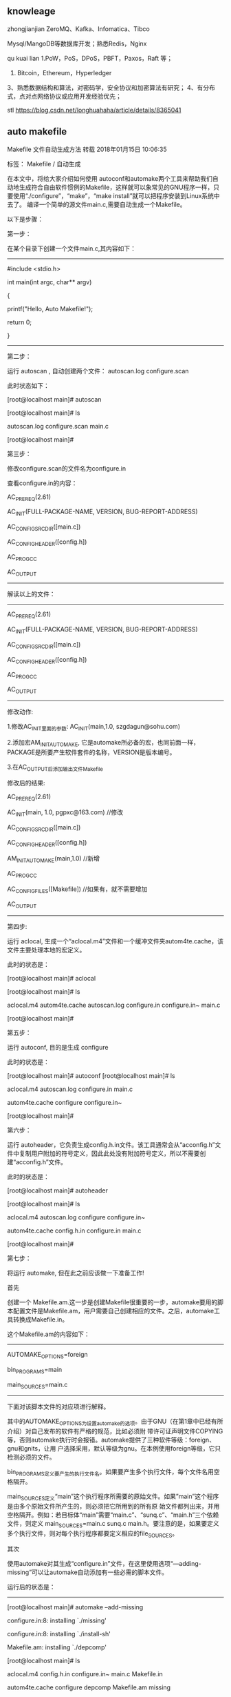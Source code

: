 ** knowleage 

zhongjianjian
ZeroMQ、Kafka、Infomatica、Tibco


Mysql/MangoDB等数据库开发；熟悉Redis，Nginx



qu kuai lian
1.PoW，PoS，DPoS，PBFT，Paxos，Raft 等；
2. Bitcoin，Ethereum，Hyperledger 
3、熟悉数据结构和算法，对密码学，安全协议和加密算法有研究；
4、有分布式，点对点网络协议或应用开发经验优先；



stl
https://blog.csdn.net/longhuahaha/article/details/8365041

** auto makefile
Makefile 文件自动生成方法
转载 2018年01月15日 10:06:35

    标签：
    Makefile /
    自动生成

 在本文中，将给大家介绍如何使用 autoconf和automake两个工具来帮助我们自动地生成符合自由软件惯例的Makefile，这样就可以象常见的GNU程序一样，只要使用“./configure”，“make”，“make install”就可以把程序安装到Linux系统中去了。
编译一个简单的源文件main.c,需要自动生成一个Makefile。

以下是步骤：

第一步：

在某个目录下创建一个文件main.c,其内容如下：

------------------------------------------------

#include <stdio.h>

int main(int argc, char** argv)

{

    printf("Hello, Auto Makefile!\n");

    return 0;

}

------------------------------------------------

第二步：

运行 autoscan , 自动创建两个文件： autoscan.log configure.scan

此时状态如下：

[root@localhost main]# autoscan

[root@localhost main]# ls

autoscan.log configure.scan main.c

[root@localhost main]#

第三步：

修改configure.scan的文件名为configure.in

查看configure.in的内容：

#                                               -*- Autoconf -*-

# Process this file with autoconf to produce a configure script.

AC_PREREQ(2.61)

AC_INIT(FULL-PACKAGE-NAME, VERSION, BUG-REPORT-ADDRESS)

AC_CONFIG_SRCDIR([main.c])

AC_CONFIG_HEADER([config.h])

# Checks for programs.

AC_PROG_CC

# Checks for libraries.

# Checks for header files.

# Checks for typedefs, structures, and compiler characteristics.

# Checks for library functions.

AC_OUTPUT

------------------------------------------------

解读以上的文件：

------------------------------------------------

#                                               -*- Autoconf -*-

# Process this file with autoconf to produce a configure script.

# AC_PREREQ:

# 确保使用的是足够新的Autoconf版本。如果用于创建configure的Autoconf的版

# 本比version 要早，就在标准错误输出打印一条错误消息并不会创建configure。

AC_PREREQ(2.61)

# 初始化,定义软件的基本信息,包括设置包的全称,版本号以及报告BUG时需要用的邮箱地址

AC_INIT(FULL-PACKAGE-NAME, VERSION, BUG-REPORT-ADDRESS)

# 用来侦测所指定的源码文件是否存在，来确定源码目录的有效性

AC_CONFIG_SRCDIR([main.c])

# 用于生成config.h文件，以便autoheader使用

AC_CONFIG_HEADER([config.h])

# Checks for programs.

AC_PROG_CC

# Checks for libraries.

# Checks for header files.

# Checks for typedefs, structures, and compiler characteristics.

# Checks for library functions.

# 创建输出文件。在`configure.in'的末尾调用本宏一次。

AC_OUTPUT

------------------------------------------------

修改动作:

    1.修改AC_INIT里面的参数: AC_INIT(main,1.0, szgdagun@sohu.com)

    2.添加宏AM_INIT_AUTOMAKE, 它是automake所必备的宏，也同前面一样，PACKAGE是所要产生软件套件的名称，VERSION是版本编号。

    3.在AC_OUTPUT后添加输出文件Makefile

修改后的结果:

#                                               -*- Autoconf -*-

# Process this file with autoconf to produce a configure script.

AC_PREREQ(2.61)

AC_INIT(main, 1.0, pgpxc@163.com)   //修改

AC_CONFIG_SRCDIR([main.c])

AC_CONFIG_HEADER([config.h])

AM_INIT_AUTOMAKE(main,1.0)  //新增

# Checks for programs.

AC_PROG_CC

# Checks for libraries.

# Checks for header files.

# Checks for typedefs, structures, and compiler characteristics.

# Checks for library functions.

AC_CONFIG_FILES([Makefile]) //如果有，就不需要增加

AC_OUTPUT

------------------------------------------------

第四步:

运行 aclocal, 生成一个“aclocal.m4”文件和一个缓冲文件夹autom4te.cache，该文件主要处理本地的宏定义。

此时的状态是：

[root@localhost main]# aclocal

[root@localhost main]# ls

aclocal.m4 autom4te.cache autoscan.log configure.in configure.in~ main.c

[root@localhost main]#

第五步：

运行 autoconf, 目的是生成 configure

此时的状态是：

[root@localhost main]# autoconf
[root@localhost main]# ls

aclocal.m4      autoscan.log configure.in   main.c

autom4te.cache configure     configure.in~

[root@localhost main]#

第六步：

运行 autoheader，它负责生成config.h.in文件。该工具通常会从“acconfig.h”文件中复制用户附加的符号定义，因此此处没有附加符号定义，所以不需要创建“acconfig.h”文件。

此时的状态是：

[root@localhost main]# autoheader

[root@localhost main]# ls

aclocal.m4      autoscan.log configure     configure.in~

autom4te.cache config.h.in   configure.in main.c

[root@localhost main]#

第七步：

将运行 automake, 但在此之前应该做一下准备工作!

首先

创建一个 Makefile.am.这一步是创建Makefile很重要的一步，automake要用的脚本配置文件是Makefile.am，用户需要自己创建相应的文件。之后，automake工具转换成Makefile.in。

这个Makefile.am的内容如下：

------------------------------------------------

AUTOMAKE_OPTIONS=foreign

bin_PROGRAMS=main

main_SOURCES=main.c

------------------------------------------------

下面对该脚本文件的对应项进行解释。

      其中的AUTOMAKE_OPTIONS为设置automake的选项。由于GNU（在第1章中已经有所介绍）对自己发布的软件有严格的规范，比如必须附 带许可证声明文件COPYING等，否则automake执行时会报错。automake提供了三种软件等级：foreign、gnu和gnits，让用 户选择采用，默认等级为gnu。在本例使用foreign等级，它只检测必须的文件。

bin_PROGRAMS定义要产生的执行文件名。如果要产生多个执行文件，每个文件名用空格隔开。

 main_SOURCES定义“main”这个执行程序所需要的原始文件。如果”main”这个程序是由多个原始文件所产生的，则必须把它所用到的所有原 始文件都列出来，并用空格隔开。例如：若目标体“main”需要“main.c”、“sunq.c”、“main.h”三个依赖文件，则定义 main_SOURCES=main.c sunq.c main.h。要注意的是，如果要定义多个执行文件，则对每个执行程序都要定义相应的file_SOURCES。

其次

使用automake对其生成“configure.in”文件，在这里使用选项“—adding-missing”可以让automake自动添加有一些必需的脚本文件。

运行后的状态是：

------------------------------------------------

[root@localhost main]# automake --add-missing

configure.in:8: installing `./missing'

configure.in:8: installing `./install-sh'

Makefile.am: installing `./depcomp'

[root@localhost main]# ls

aclocal.m4      config.h.in   configure.in~ main.c        Makefile.in

autom4te.cache configure     depcomp        Makefile.am missing

autoscan.log    configure.in install-sh     Makefile.am~

[root@localhost main]#

------------------------------------------------

第八步

运行configure，在这一步中，通过运行自动配置设置文件configure，把Makefile.in变成了最终的Makefile。

运行的结果如下：

------------------------------------------------

[root@localhost main]# ./configure

checking for a BSD-compatible install... /usr/bin/install -c

checking whether build environment is sane... yes

checking for a thread-safe mkdir -p... /bin/mkdir -p

checking for gawk... gawk

checking whether make sets $(MAKE)... yes

checking for gcc... gcc

checking for C compiler default output file name... a.out

checking whether the C compiler works... yes

checking whether we are cross compiling... no

checking for suffix of executables...

checking for suffix of object files... o

checking whether we are using the GNU C compiler... yes

checking whether gcc accepts -g... yes

checking for gcc option to accept ISO C89... none needed

checking for style of include used by make... GNU

checking dependency style of gcc... gcc3

configure: creating ./config.status

config.status: creating Makefile

config.status: creating config.h

config.status: executing depfiles commands

[root@localhost main]# ls

aclocal.m4      config.h.in    configure.in   main.c        Makefile.in

autom4te.cache config.log     configure.in~ Makefile      missing

autoscan.log    config.status depcomp        Makefile.am   stamp-h1

config.h        configure      install-sh     Makefile.am~

[root@localhost main]#

------------------------------------------------

第九步

运行 make，对配置文件Makefile进行测试一下

此时的状态如下:

------------------------------------------------

[root@localhost main]# make

cd . && /bin/sh /root/project/main/missing --run aclocal-1.10

cd . && /bin/sh /root/project/main/missing --run automake-1.10 --foreign

cd . && /bin/sh /root/project/main/missing --run autoconf

/bin/sh ./config.status --recheck

running CONFIG_SHELL=/bin/sh /bin/sh ./configure   --no-create --no-recursion

checking for a BSD-compatible install... /usr/bin/install -c

checking whether build environment is sane... yes

checking for a thread-safe mkdir -p... /bin/mkdir -p

checking for gawk... gawk

checking whether make sets $(MAKE)... yes

checking for gcc... gcc

checking for C compiler default output file name... a.out

checking whether the C compiler works... yes

checking whether we are cross compiling... no

checking for suffix of executables...

checking for suffix of object files... o

checking whether we are using the GNU C compiler... yes

checking whether gcc accepts -g... yes

checking for gcc option to accept ISO C89... none needed

checking for style of include used by make... GNU

checking dependency style of gcc... gcc3

configure: creating ./config.status

/bin/sh ./config.status

config.status: creating Makefile

config.status: creating config.h

config.status: config.h is unchanged

config.status: executing depfiles commands

cd . && /bin/sh /root/project/main/missing --run autoheader

rm -f stamp-h1

touch config.h.in

make all-am

make[1]: Entering directory `/root/project/main'

gcc -DHAVE_CONFIG_H -I.     -g -O2 -MT main.o -MD -MP -MF .deps/main.Tpo -c -o main.o main.c

mv -f .deps/main.Tpo .deps/main.Po

gcc -g -O2   -o main main.o

cd . && /bin/sh ./config.status config.h

config.status: creating config.h

config.status: config.h is unchanged

make[1]: Leaving directory `/root/project/main'

[root@localhost main]# ls

aclocal.m4      autoscan.log config.h.in config.status configure.in   depcomp     main    main.o    Makefile.am   Makefile.in stamp-h1

autom4te.cache config.h      config.log   configure      configure.in~ install-sh main.c Makefile Makefile.am~ missing

[root@localhost main]#

------------------------------------------------

第十步

运行生成的文件 main：

------------------------------------------------

[root@localhost main]# ./main

Hello, Auto Makefile!



** stl container

STL容器效率比较

1、vector

变长一维数组，连续存放的内存块，有保留内存，堆中分配内存；

支持[]操作，高效率的随机访问；

在最后增加元素时，一般不需要分配内存空间，速度快；在中间或开始操作元素时要进行内存拷贝效率低；

vector高效的原因在于配置了比其所容纳的元素更多的内存，内存重新配置会花很多时间；

注：需要高效的随即存取，而不在乎插入和删除使用vector。

 

2、list

双向链表，内存空间上可能是不连续的，无保留内存，堆中分配内存；

不支持随机存取，开始和结尾元素的访问时间快,其它元素都O（n）；

在任何位置安插和删除元素速度都比较快，安插和删除操作不会使其他元素的各个pointer，reference，iterator失效；

注：大量的插入和删除，而不关系随即存取使用list。

 

3、deque

双端队列，在堆上分配内存，一个堆保存几个元素，而堆之间使用指针连接；

支持[]操作，在首端和末端插入和删除元素比较快，在中部插入和删除则比较慢，像是list和vector的结合；

注：关心插入和删除并关心随即存取折中使用deque。

 

4、set&multiset

有序集合，使用平衡二叉树存储，按照给定的排序规则（默认按less排序）对set中的数据进行排序；

set中不允许有重复元素，multiset中运行有重复元素；

两者不支持直接存取元素的操作；

因为是自动排序，查找元素速度比较快；
不能直接改变元素值，否则会打乱原本正确的顺序，必须先下删除旧元素，再插入新的元素。

 

5、map&multimap

字典库，一个值映射成另一个值，使用平衡二叉树存储，按照给定的排序规则对map中的key值进行排序；

map中的key值不允许重复，multimap中的key允许重复；

根据已知的key值查找元素比较快；

插入和删除操作比较慢。


** 负责WPS客户端架构
调优，性能优化；
岗位要求：
1.熟练掌握C++语言，熟练使用C++标准库或相关架构；
2.有深入研究实现过具备实际用途的代码库并应用于生产环境；
3.4年以上互联网应用开发经验；
4.熟悉常见软件架构，主导或深入参与过一个软件的架构设计和实现；
5.有软件性能优化相关工作经验；
6.具体复杂软件（代码量巨大、业务多）驾驭能力，有软件重构的实际经验；
7.掌握Windows系统编程，熟悉win32api；
8.熟悉Qt者优先。 


** c++工作职责：
负责办公软件WPS Office客户端相关功能开发；
岗位要求：
1.二年以上相关工作经验，精通C++，理解面向对象思想，熟练使用标准库；
2.了解编译器原理，从事或研究过编译器开发者优先考虑；
3.熟悉常用数据结构与算法；
4.熟悉COM原理；
5.熟悉Windows或Linux平台开发。
